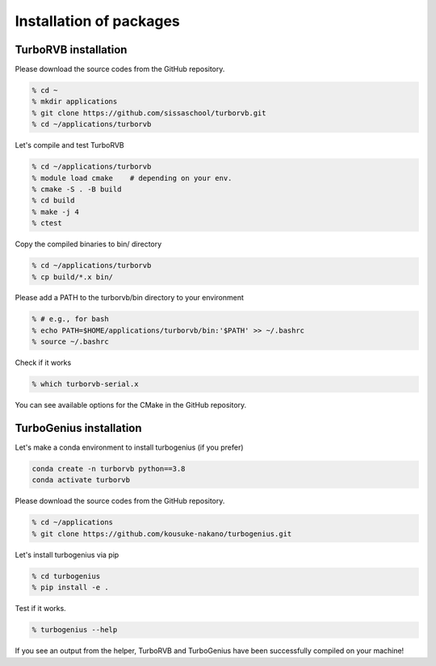 .. TurboRVB_manual documentation master file, created by
   sphinx-quickstart on Thu Jan 24 00:11:17 2019.
   You can adapt this file completely to your liking, but it should at least
   contain the root `toctree` directive.

Installation of packages
======================================================

TurboRVB installation
--------------------------------------------

Please download the source codes from the GitHub repository.

.. code-block:: bash
    
    % cd ~
    % mkdir applications
    % git clone https://github.com/sissaschool/turborvb.git
    % cd ~/applications/turborvb

Let's compile and test TurboRVB 

.. code-block:: bash

    % cd ~/applications/turborvb
    % module load cmake    # depending on your env.
    % cmake -S . -B build
    % cd build
    % make -j 4
    % ctest

Copy the compiled binaries to bin/ directory

.. code-block:: bash

    % cd ~/applications/turborvb
    % cp build/*.x bin/
    
Please add a PATH to the turborvb/bin directory to your environment

.. code-block:: bash
    
    % # e.g., for bash
    % echo PATH=$HOME/applications/turborvb/bin:'$PATH' >> ~/.bashrc
    % source ~/.bashrc 

Check if it works

.. code-block:: bash

    % which turborvb-serial.x

You can see available options for the CMake in the GitHub repository.


TurboGenius installation
--------------------------------------------

Let's make a conda environment to install turbogenius (if you prefer)

.. code-block:: bash
    
    conda create -n turborvb python==3.8
    conda activate turborvb

Please download the source codes from the GitHub repository.

.. code-block:: bash

    % cd ~/applications
    % git clone https://github.com/kousuke-nakano/turbogenius.git

Let's install turbogenius via pip

.. code-block:: bash

    % cd turbogenius
    % pip install -e .

Test if it works.

.. code-block:: bash

    % turbogenius --help

If you see an output from the helper, TurboRVB and TurboGenius have been successfully compiled on your machine!
